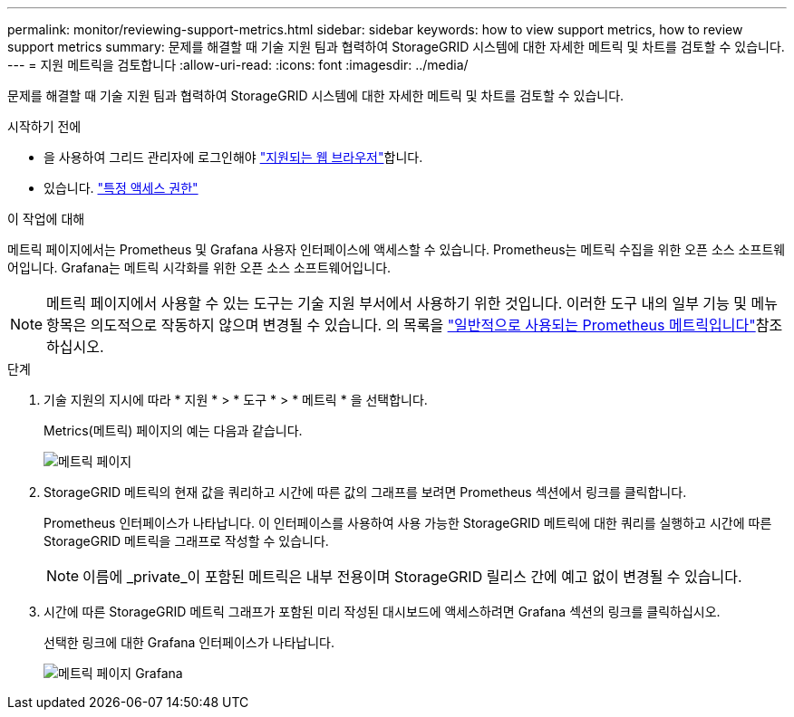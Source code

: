 ---
permalink: monitor/reviewing-support-metrics.html 
sidebar: sidebar 
keywords: how to view support metrics, how to review support metrics 
summary: 문제를 해결할 때 기술 지원 팀과 협력하여 StorageGRID 시스템에 대한 자세한 메트릭 및 차트를 검토할 수 있습니다. 
---
= 지원 메트릭을 검토합니다
:allow-uri-read: 
:icons: font
:imagesdir: ../media/


[role="lead"]
문제를 해결할 때 기술 지원 팀과 협력하여 StorageGRID 시스템에 대한 자세한 메트릭 및 차트를 검토할 수 있습니다.

.시작하기 전에
* 을 사용하여 그리드 관리자에 로그인해야 link:../admin/web-browser-requirements.html["지원되는 웹 브라우저"]합니다.
* 있습니다. link:../admin/admin-group-permissions.html["특정 액세스 권한"]


.이 작업에 대해
메트릭 페이지에서는 Prometheus 및 Grafana 사용자 인터페이스에 액세스할 수 있습니다. Prometheus는 메트릭 수집을 위한 오픈 소스 소프트웨어입니다. Grafana는 메트릭 시각화를 위한 오픈 소스 소프트웨어입니다.


NOTE: 메트릭 페이지에서 사용할 수 있는 도구는 기술 지원 부서에서 사용하기 위한 것입니다. 이러한 도구 내의 일부 기능 및 메뉴 항목은 의도적으로 작동하지 않으며 변경될 수 있습니다. 의 목록을 link:commonly-used-prometheus-metrics.html["일반적으로 사용되는 Prometheus 메트릭입니다"]참조하십시오.

.단계
. 기술 지원의 지시에 따라 * 지원 * > * 도구 * > * 메트릭 * 을 선택합니다.
+
Metrics(메트릭) 페이지의 예는 다음과 같습니다.

+
image::../media/metrics_page.png[메트릭 페이지]

. StorageGRID 메트릭의 현재 값을 쿼리하고 시간에 따른 값의 그래프를 보려면 Prometheus 섹션에서 링크를 클릭합니다.
+
Prometheus 인터페이스가 나타납니다. 이 인터페이스를 사용하여 사용 가능한 StorageGRID 메트릭에 대한 쿼리를 실행하고 시간에 따른 StorageGRID 메트릭을 그래프로 작성할 수 있습니다.

+

NOTE: 이름에 _private_이 포함된 메트릭은 내부 전용이며 StorageGRID 릴리스 간에 예고 없이 변경될 수 있습니다.

. 시간에 따른 StorageGRID 메트릭 그래프가 포함된 미리 작성된 대시보드에 액세스하려면 Grafana 섹션의 링크를 클릭하십시오.
+
선택한 링크에 대한 Grafana 인터페이스가 나타납니다.

+
image::../media/metrics_page_grafana.png[메트릭 페이지 Grafana]


